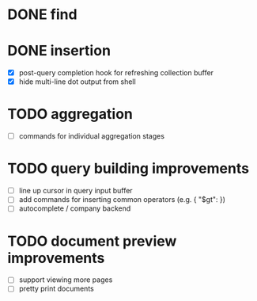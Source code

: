 * DONE find

* DONE insertion
  CLOSED: [2021-06-10 Thu 23:57]
  - [X] post-query completion hook for refreshing collection buffer
  - [X] hide multi-line dot output from shell

* TODO aggregation
  - [ ] commands for individual aggregation stages

* TODO query building improvements
  - [ ] line up cursor in query input buffer
  - [ ] add commands for inserting common operators (e.g. { "$gt": })
  - [ ] autocomplete / company backend

* TODO document preview improvements
  - [ ] support viewing more pages
  - [ ] pretty print documents
